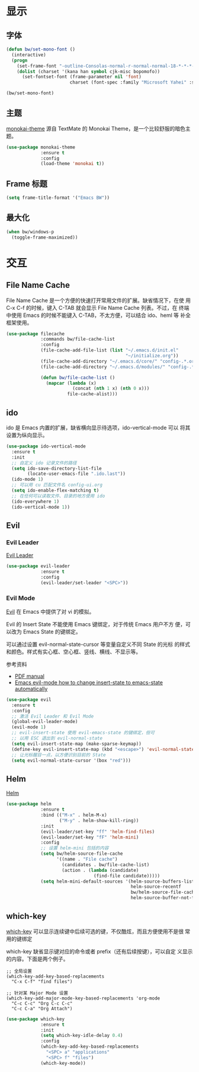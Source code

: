 * 显示
** 字体

#+BEGIN_SRC emacs-lisp
  (defun bw/set-mono-font ()
    (interactive)
    (progn
      (set-frame-font "-outline-Consolas-normal-r-normal-normal-18-*-*-*-c-*-iso10646-1")
      (dolist (charset '(kana han symbol cjk-misc bopomofo))
        (set-fontset-font (frame-parameter nil 'font)
                          charset (font-spec :family "Microsoft Yahei" :size 20)))))

  (bw/set-mono-font)
#+END_SRC

** 主题

  [[https://github.com/oneKelvinSmith/monokai-emacs][monokai-theme]] 源自 TextMate 的 Monokai Theme，是一个比较舒服的暗色主
题。

#+BEGIN_SRC emacs-lisp
  (use-package monokai-theme
               :ensure t
               :config
               (load-theme 'monokai t))
#+END_SRC

** Frame 标题

#+BEGIN_SRC emacs-lisp
  (setq frame-title-format '("Emacs BW"))
#+END_SRC

** 最大化

#+BEGIN_SRC emacs-lisp
  (when bw/windows-p
    (toggle-frame-maximized))
#+END_SRC

* 交互
** File Name Cache

  File Name Cache 是一个方便的快速打开常用文件的扩展。缺省情况下，在使
用 C-x C-f 的时候，键入 C-TAB 就会显示 File Name Cache 列表。不过，在
终端中使用 Emacs 的时候不能键入 C-TAB，不太方便，可以结合 ido、heml 等
补全框架使用。

#+BEGIN_SRC emacs-lisp
  (use-package filecache
               :commands bw/file-cache-list
               :config
               (file-cache-add-file-list (list "~/.emacs.d/init.el"
                                               "~/initialize.org"))
               (file-cache-add-directory "~/.emacs.d/core/" "config-.*.org")
               (file-cache-add-directory "~/.emacs.d/modules/" "config-.*.org")

               (defun bw/file-cache-list ()
                 (mapcar (lambda (x)
                           (concat (nth 1 x) (nth 0 x)))
                         file-cache-alist)))
#+END_SRC

** ido

  ido 是 Emacs 内置的扩展，缺省横向显示待选项，ido-vertical-mode 可以
将其设置为纵向显示。

#+BEGIN_SRC emacs-lisp
  (use-package ido-vertical-mode
    :ensure t
    :init
    ;; 自定义 ido 记录文件的路径
    (setq ido-save-directory-list-file
          (locate-user-emacs-file ".ido.last"))
    (ido-mode 1)
    ;; 可以用 cu 匹配文件名 config-ui.org
    (setq ido-enable-flex-matching t)
    ;; 在任何可以读取文件、目录的地方使用 ido
    (ido-everywhere 1)
    (ido-vertical-mode 1))
#+END_SRC

** Evil
*** Evil Leader

  [[https://github.com/cofi/evil-leader][Evil Leader]]

#+BEGIN_SRC emacs-lisp
  (use-package evil-leader
               :ensure t
               :config
               (evil-leader/set-leader "<SPC>"))
#+END_SRC

*** Evil Mode

  [[https://github.com/emacs-evil/evil/][Evil]] 在 Emacs 中提供了对 vi 的模拟。

  Evil 的 Insert State 不能使用 Emacs 键绑定，对于传统 Emacs 用户不方
便，可以改为 Emacs State 的键绑定。

  可以通过设置 evil-normal-state-cursor 等变量自定义不同 State 的光标
的样式和颜色。样式有实心框、空心框、竖线、横线、不显示等。

  参考资料
  - [[https://raw.githubusercontent.com/emacs-evil/evil/master/doc/evil.pdf][PDF manual]]
  - [[https://stackoverflow.com/questions/25542097/emacs-evil-mode-how-to-change-insert-state-to-emacs-state-automatically][Emacs evil-mode how to change insert-state to emacs-state automatically]]

#+BEGIN_SRC emacs-lisp
  (use-package evil
    :ensure t
    :config
    ;; 激活 Evil Leader 和 Evil Mode
    (global-evil-leader-mode)
    (evil-mode 1)
    ;; evil-insert-state 使用 evil-emacs-state 的键绑定，但可
    ;; 以用 ESC 退出到 evil-normal-state
    (setq evil-insert-state-map (make-sparse-keymap))
    (define-key evil-insert-state-map (kbd "<escape>") 'evil-normal-state)
    ;; 让光标醒目一点，以方便识别目前的 State
    (setq evil-normal-state-cursor '(box "red")))
#+END_SRC

** Helm

  [[https://github.com/emacs-helm/helm][Helm]]

#+BEGIN_SRC emacs-lisp
  (use-package helm
               :ensure t
               :bind (("M-x" . helm-M-x)
                      ("M-y" . helm-show-kill-ring))
               :init
               (evil-leader/set-key "ff" 'helm-find-files)
               (evil-leader/set-key "fF" 'helm-mini)
               :config
               ;; 设置 helm-mini 包括的内容
               (setq bw/helm-source-file-cache
                     '((name . "File cache")
                       (candidates . bw/file-cache-list)
                       (action . (lambda (candidate)
                                   (find-file candidate)))))
               (setq helm-mini-default-sources '(helm-source-buffers-list
                                                 helm-source-recentf
                                                 bw/helm-source-file-cache
                                                 helm-source-buffer-not-found)))
#+END_SRC

** which-key

  [[https://github.com/justbur/emacs-which-key][which-key]] 可以显示连续键中后续可选的键，不仅酷炫，而且方便使用不是很
常用的键绑定

  which-key 缺省显示键对应的命令或者 prefix（还有后续按键），可以自定
义显示的内容。下面是两个例子。

#+BEGIN_SRC emacs-lisp-example
  ;; 全局设置
  (which-key-add-key-based-replacements
    "C-x C-f" "find files")

  ;; 针对某 Major Mode 设置
  (which-key-add-major-mode-key-based-replacements 'org-mode
    "C-c C-c" "Org C-c C-c"
    "C-c C-a" "Org Attach")
#+END_SRC


#+BEGIN_SRC emacs-lisp
  (use-package which-key
               :ensure t
               :init
               (setq which-key-idle-delay 0.4)
               :config
               (which-key-add-key-based-replacements
                 "<SPC> a" "applications"
                 "<SPC> f" "files")
               (which-key-mode))
#+END_SRC
